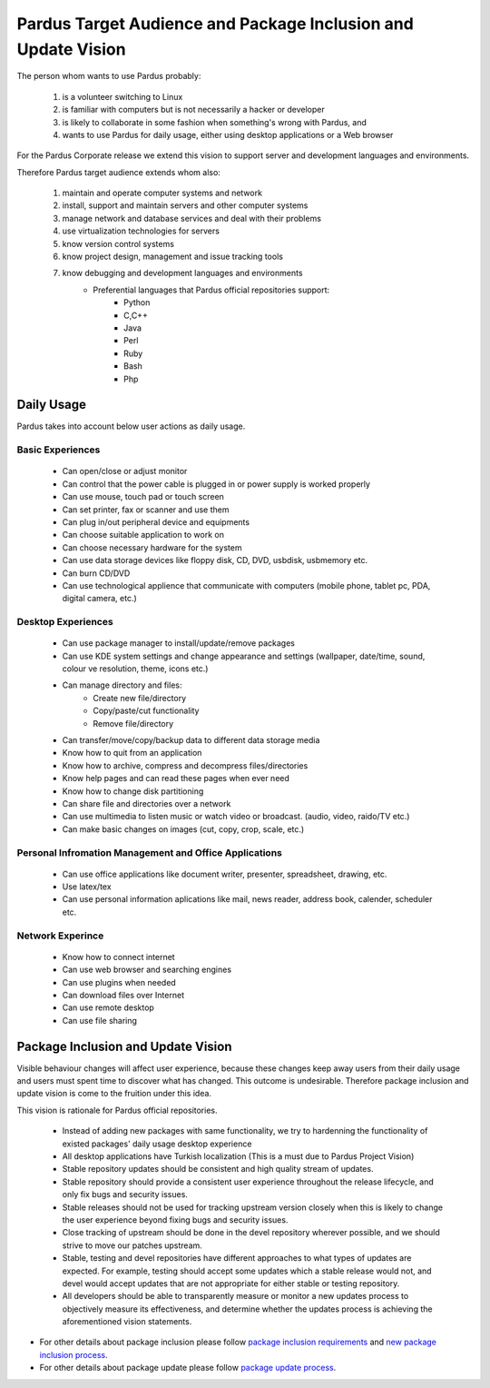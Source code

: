 Pardus Target Audience and Package Inclusion and Update Vision
==============================================================

The person whom wants to use Pardus probably:

    #. is a volunteer switching to Linux
    #. is familiar with computers but is not necessarily a hacker or developer
    #. is likely to collaborate in some fashion when something's wrong with Pardus, and
    #. wants to use Pardus for daily usage, either using desktop applications or a Web browser

For the Pardus Corporate release we extend this vision to support server and development languages and environments.


Therefore Pardus target audience extends whom also:

    #. maintain and operate computer systems and network
    #. install, support and maintain servers and other computer systems
    #. manage network and database services and deal with their problems
    #. use virtualization technologies for servers
    #. know version control systems
    #. know project design, management and issue tracking tools
    #. know debugging and development languages and environments
        * Preferential languages that Pardus official repositories support:
            - Python
            - C,C++
            - Java
            - Perl
            - Ruby
            - Bash
            - Php


Daily Usage
-----------

Pardus takes into account below user actions as daily usage.

Basic Experiences
^^^^^^^^^^^^^^^^^

    * Can open/close or adjust monitor
    * Can control that the power cable is plugged in or power supply is worked properly
    * Can use mouse, touch pad or touch screen
    * Can set printer, fax or scanner and use them
    * Can plug in/out peripheral device and equipments
    * Can choose suitable application to work on
    * Can choose necessary hardware for the system
    * Can use data storage devices like floppy disk, CD, DVD, usbdisk, usbmemory etc.
    * Can burn CD/DVD
    * Can use technological applience that communicate with computers (mobile phone, tablet pc, PDA, digital camera, etc.)

Desktop Experiences
^^^^^^^^^^^^^^^^^^^

    * Can use package manager to install/update/remove packages
    * Can use KDE system settings and change appearance and settings (wallpaper, date/time, sound, colour ve resolution, theme, icons etc.)
    * Can manage directory and files:
          - Create new file/directory
          - Copy/paste/cut functionality
          - Remove file/directory
    * Can transfer/move/copy/backup data to different data storage media
    * Know how to quit from an application
    * Know how to archive, compress and decompress files/directories
    * Know help pages and can read these pages when ever need
    * Know how to change disk partitioning
    * Can share file and directories over a network
    * Can use multimedia to listen music or watch video or broadcast. (audio, video, raido/TV etc.)
    * Can make basic changes on images (cut, copy, crop, scale, etc.)

Personal Infromation Management and Office Applications
^^^^^^^^^^^^^^^^^^^^^^^^^^^^^^^^^^^^^^^^^^^^^^^^^^^^^^^

    * Can use office applications like document writer, presenter, spreadsheet, drawing, etc.
    * Use latex/tex
    * Can use personal information aplications like mail, news reader, address book, calender, scheduler etc.

Network Experince
^^^^^^^^^^^^^^^^^

    * Know how to connect internet
    * Can use web browser and searching engines
    * Can use plugins when needed
    * Can download files over Internet
    * Can use remote desktop
    * Can use file sharing

Package Inclusion and Update Vision
-----------------------------------

Visible behaviour changes will affect user experience, because these changes keep away users from their daily usage and users must spent time to discover what has changed. This outcome is undesirable. Therefore package inclusion and update vision is come to the fruition under this idea.

This vision is rationale for Pardus official repositories.

    * Instead of adding new packages with same functionality, we try to hardenning the functionality of existed packages' daily usage desktop experience
    * All desktop applications have Turkish localization (This is a must due to Pardus Project Vision)
    * Stable repository updates should be consistent and high quality stream of updates.
    * Stable repository should provide a consistent user experience throughout the release lifecycle, and only fix bugs and security issues.
    * Stable releases should not be used for tracking upstream version closely when this is likely to change the user experience beyond fixing bugs and security issues.
    * Close tracking of upstream should be done in the devel repository wherever possible, and we should strive to move our patches upstream.
    * Stable, testing and devel repositories have different approaches to what types of updates are expected. For example, testing should accept some updates which a stable release would not, and devel would accept updates that are not appropriate for either stable or testing repository.
    * All developers should be able to transparently measure or monitor a new updates process to objectively measure its effectiveness, and determine whether the updates process is achieving the aforementioned vision statements.

- For other details about package inclusion please follow `package inclusion requirements`_ and `new package inclusion process`_.
- For other details about package update please follow `package update process`_.

.. _package inclusion requirements: http://developer.pardus.org.tr/guides/packaging/package-review-process.html#package-inclusion-requirements-and-aim-of-review
.. _package update process: http://developer.pardus.org.tr/guides/packaging/package_update_process.html
.. _new package inclusion process: http://developer.pardus.org.tr/guides/newfeature/new_package_requests.html

